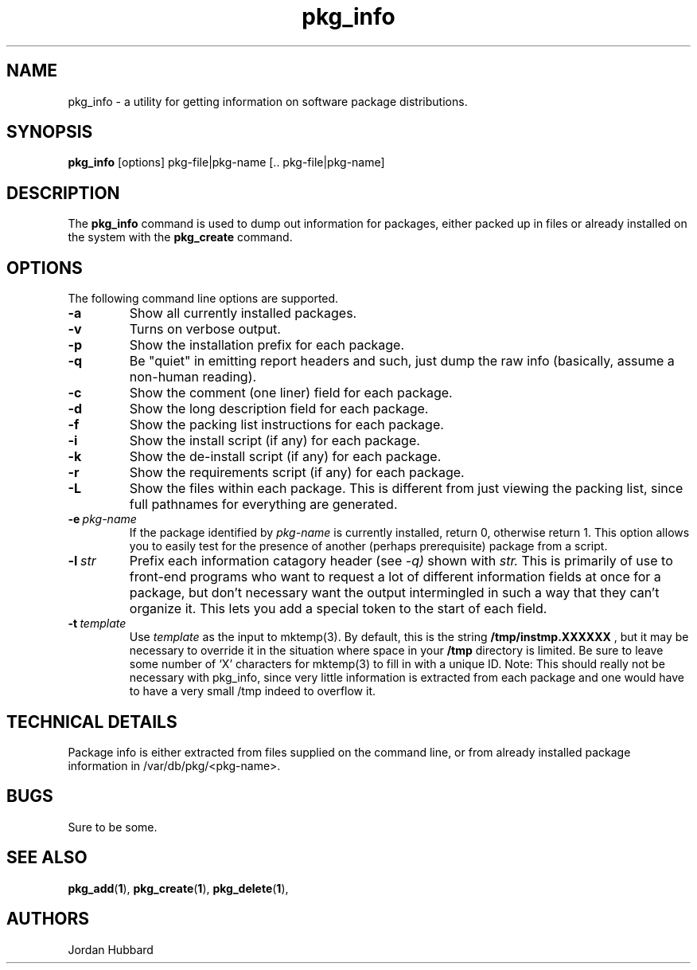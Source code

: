 .\"
.\" FreeBSD install - a package for the installation and maintainance
.\" of non-core utilities.
.\"
.\" Redistribution and use in source and binary forms, with or without
.\" modification, are permitted provided that the following conditions
.\" are met:
.\" 1. Redistributions of source code must retain the above copyright
.\"    notice, this list of conditions and the following disclaimer.
.\" 2. Redistributions in binary form must reproduce the above copyright
.\"    notice, this list of conditions and the following disclaimer in the
.\"    documentation and/or other materials provided with the distribution.
.\"
.\" Jordan K. Hubbard
.\"
.\"
.\"     @(#)pkg_info.1
.\"
.TH pkg_info 1 "July 18, 1993" "" "FreeBSD"

.SH NAME
pkg_info - a utility for getting information on software package distributions.
.SH SYNOPSIS
.na
.B pkg_info
.RB [options]
.RB "pkg-file|pkg-name\ [.. pkg-file|pkg-name]"

.SH DESCRIPTION
The
.B pkg_info
command is used to dump out information for packages, either packed up in
files or already installed on the system
with the
.B pkg_create
command.

.SH OPTIONS
.TP
The following command line options are supported.
.TP
.B \-a
Show all currently installed packages.
.TP
.B \-v
Turns on verbose output.
.TP
.B \-p
Show the installation prefix for each package.
.TP
.B \-q
Be "quiet" in emitting report headers and such, just dump the
raw info (basically, assume a non-human reading).
.TP
.B \-c
Show the comment (one liner) field for each package.
.TP
.B \-d
Show the long description field for each package.
.TP
.B \-f
Show the packing list instructions for each package.
.TP
.B \-i
Show the install script (if any) for each package.
.TP
.B \-k
Show the de-install script (if any) for each package.
.TP
.B \-r
Show the requirements script (if any) for each package.
.TP
.B \-L
Show the files within each package.  This is different from just
viewing the packing list, since full pathnames for everything
are generated.
.TP
.BI "\-e\ " pkg-name
If the package identified by
.I pkg-name
is currently installed, return 0, otherwise return 1.  This option
allows you to easily test for the presence of another (perhaps
prerequisite) package from a script.
.TP
.BI "\-l\ " str
Prefix each information catagory header (see
.I \-q)
shown with
.I str.
This is primarily of use to front-end programs who want to request a
lot of different information fields at once for a package, but don't
necessary want the output intermingled in such a way that they can't
organize it.  This lets you add a special token to the start of
each field.
.TP
.BI "\-t\ " template
Use
.I template
as the input to mktemp(3).  By default, this is the string
.B /tmp/instmp.XXXXXX
, but it may be necessary to override it in the situation where
space in your
.B /tmp
directory is limited. Be sure to leave some number of `X' characters
for mktemp(3) to fill in with a unique ID.
Note:  This should really not be necessary with pkg_info,
since very little information is extracted from each package
and one would have to have a very small /tmp indeed to overflow
it.
.PP
.SH "TECHNICAL DETAILS"
Package info is either extracted from files supplied on the
command line, or from already installed package information
in /var/db/pkg/<pkg-name>.
.SH BUGS
Sure to be some.
.SH "SEE ALSO"
.BR pkg_add "(" 1 "),"
.BR pkg_create "(" 1 "),"
.BR pkg_delete "(" 1 "),"
.SH AUTHORS
Jordan Hubbard

